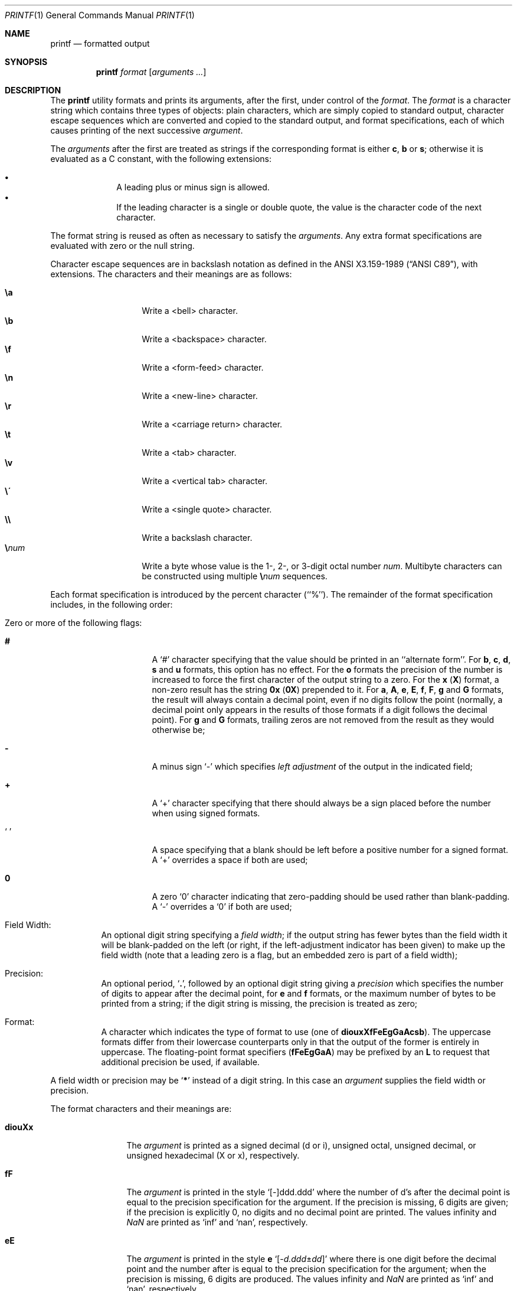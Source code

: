 .\" Copyright (c) 1989, 1990, 1993
.\"	The Regents of the University of California.  All rights reserved.
.\"
.\" This code is derived from software contributed to Berkeley by
.\" the Institute of Electrical and Electronics Engineers, Inc.
.\"
.\" Redistribution and use in source and binary forms, with or without
.\" modification, are permitted provided that the following conditions
.\" are met:
.\" 1. Redistributions of source code must retain the above copyright
.\"    notice, this list of conditions and the following disclaimer.
.\" 2. Redistributions in binary form must reproduce the above copyright
.\"    notice, this list of conditions and the following disclaimer in the
.\"    documentation and/or other materials provided with the distribution.
.\" 3. Neither the name of the University nor the names of its contributors
.\"    may be used to endorse or promote products derived from this software
.\"    without specific prior written permission.
.\"
.\" THIS SOFTWARE IS PROVIDED BY THE REGENTS AND CONTRIBUTORS ``AS IS'' AND
.\" ANY EXPRESS OR IMPLIED WARRANTIES, INCLUDING, BUT NOT LIMITED TO, THE
.\" IMPLIED WARRANTIES OF MERCHANTABILITY AND FITNESS FOR A PARTICULAR PURPOSE
.\" ARE DISCLAIMED.  IN NO EVENT SHALL THE REGENTS OR CONTRIBUTORS BE LIABLE
.\" FOR ANY DIRECT, INDIRECT, INCIDENTAL, SPECIAL, EXEMPLARY, OR CONSEQUENTIAL
.\" DAMAGES (INCLUDING, BUT NOT LIMITED TO, PROCUREMENT OF SUBSTITUTE GOODS
.\" OR SERVICES; LOSS OF USE, DATA, OR PROFITS; OR BUSINESS INTERRUPTION)
.\" HOWEVER CAUSED AND ON ANY THEORY OF LIABILITY, WHETHER IN CONTRACT, STRICT
.\" LIABILITY, OR TORT (INCLUDING NEGLIGENCE OR OTHERWISE) ARISING IN ANY WAY
.\" OUT OF THE USE OF THIS SOFTWARE, EVEN IF ADVISED OF THE POSSIBILITY OF
.\" SUCH DAMAGE.
.\"
.\"	@(#)printf.1	8.1 (Berkeley) 6/6/93
.\"
.Dd July 1, 2020
.Dt PRINTF 1
.Os
.Sh NAME
.Nm printf
.Nd formatted output
.Sh SYNOPSIS
.Nm
.Ar format Op Ar arguments ...
.Sh DESCRIPTION
The
.Nm
utility formats and prints its arguments, after the first, under control
of the
.Ar format .
The
.Ar format
is a character string which contains three types of objects: plain characters,
which are simply copied to standard output, character escape sequences which
are converted and copied to the standard output, and format specifications,
each of which causes printing of the next successive
.Ar argument .
.Pp
The
.Ar arguments
after the first are treated as strings if the corresponding format is
either
.Cm c , b
or
.Cm s ;
otherwise it is evaluated as a C constant, with the following extensions:
.Pp
.Bl -bullet -offset indent -compact
.It
A leading plus or minus sign is allowed.
.It
If the leading character is a single or double quote, the value is the
character code of the next character.
.El
.Pp
The format string is reused as often as necessary to satisfy the
.Ar arguments .
Any extra format specifications are evaluated with zero or the null
string.
.Pp
Character escape sequences are in backslash notation as defined in the
.St -ansiC ,
with extensions.
The characters and their meanings
are as follows:
.Pp
.Bl -tag -width Ds -offset indent -compact
.It Cm \ea
Write a <bell> character.
.It Cm \eb
Write a <backspace> character.
.It Cm \ef
Write a <form-feed> character.
.It Cm \en
Write a <new-line> character.
.It Cm \er
Write a <carriage return> character.
.It Cm \et
Write a <tab> character.
.It Cm \ev
Write a <vertical tab> character.
.It Cm \e\'
Write a <single quote> character.
.It Cm \e\e
Write a backslash character.
.It Cm \e Ns Ar num
Write a byte whose
value is the 1-, 2-, or 3-digit
octal number
.Ar num .
Multibyte characters can be constructed using multiple
.Cm \e Ns Ar num
sequences.
.El
.Pp
Each format specification is introduced by the percent character
(``%'').
The remainder of the format specification includes,
in the following order:
.Bl -tag -width Ds
.It "Zero or more of the following flags:"
.Bl -tag -width Ds
.It Cm #
A `#' character
specifying that the value should be printed in an ``alternate form''.
For
.Cm b , c , d , s
and
.Cm u
formats, this option has no effect.
For the
.Cm o
formats the precision of the number is increased to force the first
character of the output string to a zero.
For the
.Cm x
.Pq Cm X
format, a non-zero result has the string
.Li 0x
.Pq Li 0X
prepended to it.
For
.Cm a , A , e , E , f , F , g
and
.Cm G
formats, the result will always contain a decimal point, even if no
digits follow the point (normally, a decimal point only appears in the
results of those formats if a digit follows the decimal point).
For
.Cm g
and
.Cm G
formats, trailing zeros are not removed from the result as they
would otherwise be;
.It Cm \&\-
A minus sign `\-' which specifies
.Em left adjustment
of the output in the indicated field;
.It Cm \&+
A `+' character specifying that there should always be
a sign placed before the number when using signed formats.
.It Sq \&\ \&
A space specifying that a blank should be left before a positive number
for a signed format.
A `+' overrides a space if both are used;
.It Cm \&0
A zero `0' character indicating that zero-padding should be used
rather than blank-padding.
A `\-' overrides a `0' if both are used;
.El
.It "Field Width:"
An optional digit string specifying a
.Em field width ;
if the output string has fewer bytes than the field width it will
be blank-padded on the left (or right, if the left-adjustment indicator
has been given) to make up the field width (note that a leading zero
is a flag, but an embedded zero is part of a field width);
.It Precision:
An optional period,
.Sq Cm \&.\& ,
followed by an optional digit string giving a
.Em precision
which specifies the number of digits to appear after the decimal point,
for
.Cm e
and
.Cm f
formats, or the maximum number of bytes to be printed
from a string; if the digit string is missing, the precision is treated
as zero;
.It Format:
A character which indicates the type of format to use (one of
.Cm diouxXfFeEgGaAcsb ) .
The uppercase formats differ from their lowercase counterparts only in
that the output of the former is entirely in uppercase.
The floating-point format specifiers
.Pq Cm fFeEgGaA
may be prefixed by an
.Cm L
to request that additional precision be used, if available.
.El
.Pp
A field width or precision may be
.Sq Cm \&*
instead of a digit string.
In this case an
.Ar argument
supplies the field width or precision.
.Pp
The format characters and their meanings are:
.Bl -tag -width Fl
.It Cm diouXx
The
.Ar argument
is printed as a signed decimal (d or i), unsigned octal, unsigned decimal,
or unsigned hexadecimal (X or x), respectively.
.It Cm fF
The
.Ar argument
is printed in the style `[\-]ddd.ddd' where the number of d's
after the decimal point is equal to the precision specification for
the argument.
If the precision is missing, 6 digits are given; if the precision
is explicitly 0, no digits and no decimal point are printed.
The values \*[If] and \*[Na] are printed as
.Ql inf
and
.Ql nan ,
respectively.
.It Cm eE
The
.Ar argument
is printed in the style
.Cm e
.Sm off
.Sq Op - Ar d.ddd No \(+- Ar dd
.Sm on
where there
is one digit before the decimal point and the number after is equal to
the precision specification for the argument; when the precision is
missing, 6 digits are produced.
The values \*[If] and \*[Na] are printed as
.Ql inf
and
.Ql nan ,
respectively.
.It Cm gG
The
.Ar argument
is printed in style
.Cm f
.Pq Cm F
or in style
.Cm e
.Pq Cm E
whichever gives full precision in minimum space.
.It Cm aA
The
.Ar argument
is printed in style
.Sm off
.Sq Op - Ar h.hhh No \(+- Li p Ar d
.Sm on
where there is one digit before the hexadecimal point and the number
after is equal to the precision specification for the argument;
when the precision is missing, enough digits are produced to convey
the argument's exact double-precision floating-point representation.
The values \*[If] and \*[Na] are printed as
.Ql inf
and
.Ql nan ,
respectively.
.It Cm c
The first byte of
.Ar argument
is printed.
.It Cm s
Bytes from the string
.Ar argument
are printed until the end is reached or until the number of bytes
indicated by the precision specification is reached; however if the
precision is 0 or missing, the string is printed entirely.
.It Cm b
As for
.Cm s ,
but interpret character escapes in backslash notation in the string
.Ar argument .
The permitted escape sequences are slightly different in that
octal escapes are
.Cm \e0 Ns Ar num
instead of
.Cm \e Ns Ar num
and that an additional escape sequence
.Cm \ec
stops further output from this
.Nm
invocation.
.It Cm n$
Allows reordering of the output according to
.Ar argument .
.It Cm \&%
Print a `%'; no argument is used.
.El
.Pp
The decimal point
character is defined in the program's locale (category
.Dv LC_NUMERIC ) .
.Pp
In no case does a non-existent or small field width cause truncation of
a field; padding takes place only if the specified field width exceeds
the actual width.
.Pp
Some shells may provide a builtin
.Nm
command which is similar or identical to this utility.
Consult the
.Xr builtin 1
manual page.
.Sh EXIT STATUS
.Ex -std
.Sh EXAMPLES
Print the string
.Qq hello :
.Bd -literal -offset indent
$ printf "%s\en" hello
hello
.Ed
.Pp
Same as above, but notice that the format string is not quoted and hence we
do not get the expected behavior:
.Bd -literal -offset indent
$ printf %s\en hello
hellon$
.Ed
.Pp
Print arguments forcing sign only for the first argument:
.Bd -literal -offset indent
$ printf "%+d\en%d\en%d\en" 1 -2 13
+1
-2
13
.Ed
.Pp
Same as above, but the single format string will be applied to the three
arguments:
.Bd -literal -offset indent
$ printf "%+d\en" 1 -2 13
+1
-2
+13
.Ed
.Pp
Print number using only two digits after the decimal point:
.Bd -literal -offset indent
$ printf "%.2f\en" 31.7456
31.75
.Ed
.Sh COMPATIBILITY
The traditional
.Bx
behavior of converting arguments of numeric formats not beginning
with a digit to the ASCII
code of the first character is not supported.
.Sh SEE ALSO
.Xr builtin 1 ,
.Xr echo 1 ,
.Xr sh 1 ,
.Xr printf 3
.Sh STANDARDS
The
.Nm
command is expected to be compatible with the
.St -p1003.2
specification.
.Sh HISTORY
The
.Nm
command appeared in
.Bx 4.3 Reno .
It is modeled
after the standard library function,
.Xr printf 3 .
.Sh CAVEATS
ANSI hexadecimal character constants were deliberately not provided.
.Pp
Trying to print a dash ("-") as the first character causes
.Nm
to interpret the dash as a program argument.
.Nm --
must be used before
.Ar format .
.Pp
If the locale contains multibyte characters
(such as UTF-8),
the
.Cm c
format and
.Cm b
and
.Cm s
formats with a precision
may not operate as expected.
.Sh BUGS
Since the floating point numbers are translated from ASCII
to floating-point and then back again, floating-point precision may be lost.
(By default, the number is translated to an IEEE-754 double-precision
value before being printed.
The
.Cm L
modifier may produce additional precision, depending on the hardware platform.)
.Pp
The escape sequence \e000 is the string terminator.
When present in the argument for the
.Cm b
format, the argument will be truncated at the \e000 character.
.Pp
Multibyte characters are not recognized in format strings (this is only
a problem if
.Ql %
can appear inside a multibyte character).
